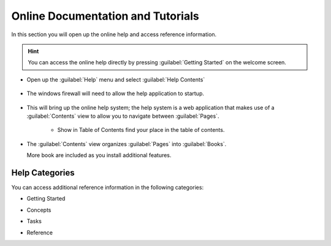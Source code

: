 Online Documentation and Tutorials
----------------------------------

In this section you will open up the online help and access reference information.

.. hint::
   You can access the online help directly by pressing :guilabel:`Getting Started` on the welcome screen.

* Open up the :guilabel:`Help` menu and select :guilabel:`Help Contents`
 
   |menubar_help_contents_png|

* The windows firewall will need to allow the help application to startup.
  
   |help_firewall_png|

* This will bring up the online help system; the help system is a web application that makes use of a :guilabel:`Contents`
  view to allow you to navigate between :guilabel:`Pages`.
   
   |help_system_png|
   
   * |help_contents_png| Show in Table of Contents find your place in the table of contents.

* The :guilabel:`Contents` view organizes :guilabel:`Pages` into :guilabel:`Books`.
  
  More book are included as you install additional features.
  
Help Categories
^^^^^^^^^^^^^^^

You can access additional reference information in the following categories:

* Getting Started

  |help_getting_started_png|

* Concepts

  |help_concepts_png|

* Tasks

  |help_tasks_png|

* Reference

  |help_reference_png|

.. |help_contents_png| image:: images/help_contents.png
    :width: 0.556cm
    :height: 0.529cm


.. |help_firewall_png| image:: images/help_firewall.png
    :width: 7.16cm
    :height: 5.6cm


.. |help_reference_png| image:: images/help_reference.png
    :width: 10.971cm
    :height: 2.275cm


.. |help_concepts_png| image:: images/help_concepts.png
    :width: 9.978cm
    :height: 1.96cm


.. |menubar_help_contents_png| image:: images/menubar_help_contents.png
    :width: 2.6cm
    :height: 2.641cm


.. |help_tasks_png| image:: images/help_tasks.png
    :width: 10.823cm
    :height: 2.203cm


.. |help_getting_started_png| image:: images/help_getting_started.png
    :width: 10.894cm
    :height: 1.928cm


.. |help_system_png| image:: images/help_system.png
    :width: 14.861cm
    :height: 5.41cm

